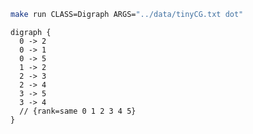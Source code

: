 
#+NAME: tiny_cg
#+BEGIN_SRC sh :results output :exports both
make run CLASS=Digraph ARGS="../data/tinyCG.txt dot"
#+END_SRC

#+RESULTS: tiny_cg
#+begin_example
digraph {
  0 -> 2
  0 -> 1
  0 -> 5
  1 -> 2
  2 -> 3
  2 -> 4
  3 -> 5
  3 -> 4
  // {rank=same 0 1 2 3 4 5}
}

#+end_example

#+BEGIN_SRC dot :file tinyCG.png :var src=tiny_cg :exports results
$src
#+END_SRC

#+RESULTS:
[[file:tinyCG.png]]
